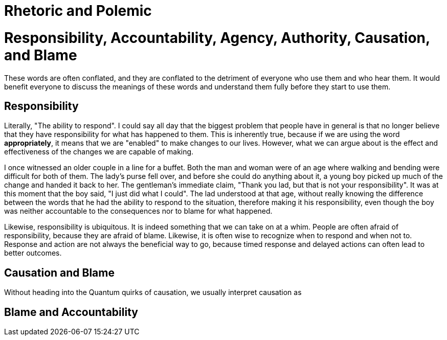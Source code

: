 = Rhetoric and Polemic



= Responsibility, Accountability, Agency, Authority, Causation, and Blame

These words are often conflated, and they are conflated to the detriment of everyone who use them and who hear them. It would benefit everyone to discuss the meanings of these words and understand them fully before they start to use them.

== Responsibility

Literally, "The ability to respond". I could say all day that the biggest problem that people have in general is that no longer believe that they have responsibility for what has happened to them. This is inherently true, because if we are using the word *appropriately*, it means that we are "enabled" to make changes to our lives. However, what we can argue about is the effect and effectiveness of the changes we are capable of making.

I once witnessed an older couple in a line for a buffet. Both the man and woman were of an age where walking and bending were difficult for both of them. The lady's purse fell over, and before she could do anything about it, a young boy picked up much of the change and handed it back to her. The gentleman's immediate claim, "Thank you lad, but that is not your responsibility". It was at this moment that the boy said, "I just did what I could". The lad understood at that age, without really knowing the difference between the words that he had the ability to respond to the situation, therefore making it his responsibility, even though the boy was neither accountable to the consequences nor to blame for what happened.

Likewise, responsibility is ubiquitous. It is indeed something that we can take on at a whim. People are often afraid of responsibility, because they are afraid of blame. Likewise, it is often wise to recognize when to respond and when not to. Response and action are not always the beneficial way to go, because timed response and delayed actions can often lead to better outcomes.

== Causation and Blame

Without heading into the Quantum quirks of causation, we usually interpret causation as 

== Blame and Accountability

